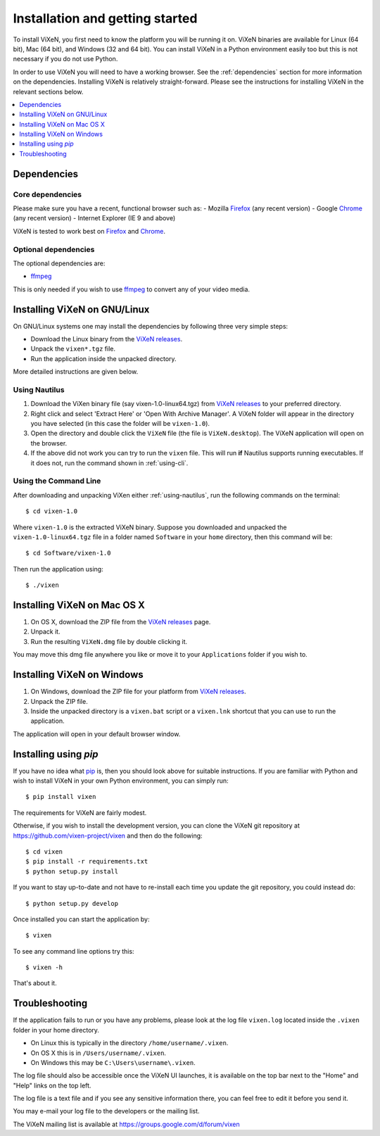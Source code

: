.. _installation:

=================================
Installation and getting started
=================================

To install ViXeN, you first need to know the platform you will be running it
on. ViXeN binaries are available for Linux (64 bit), Mac (64 bit), and Windows
(32 and 64 bit). You can install ViXeN in a Python environment easily too but
this is not necessary if you do not use Python.

In order to use ViXeN you will need to have a working browser. See the
:ref:`dependencies` section for more information on the dependencies.
Installing ViXeN is relatively straight-forward. Please see the instructions
for installing ViXeN in the relevant sections below.

.. contents::
    :local:
    :depth: 1

.. _dependencies:

------------------
Dependencies
------------------

^^^^^^^^^^^^^^^^^^
Core dependencies
^^^^^^^^^^^^^^^^^^

Please make sure you have a recent, functional browser such as:
- Mozilla Firefox_ (any recent version)
- Google Chrome_ (any recent version)
- Internet Explorer (IE 9 and above)

ViXeN is tested to work best on Firefox_ and Chrome_.

.. _Firefox: https://www.mozilla.org/en-US/firefox/new/
.. _Chrome: https://www.google.com/chrome/


^^^^^^^^^^^^^^^^^^^^^^
Optional dependencies
^^^^^^^^^^^^^^^^^^^^^^

The optional dependencies are:

- ffmpeg_

.. _ffmpeg: http://ffmpeg.org


This is only needed if you wish to use ffmpeg_ to convert any of your video media.

-------------------------------
Installing ViXeN on GNU/Linux
-------------------------------

On GNU/Linux systems one may install the dependencies by following three very
simple steps:

- Download the Linux binary from the `ViXeN releases`_.
- Unpack the ``vixen*.tgz`` file.
- Run the application inside the unpacked directory.

More detailed instructions are given below.

.. _ViXeN releases: https://github.com/vixen-project/vixen/releases

.. _using-nautilus:

^^^^^^^^^^^^^^^^^^^
Using Nautilus
^^^^^^^^^^^^^^^^^^^

1. Download the ViXen binary file (say vixen-1.0-linux64.tgz) from
   `ViXeN releases`_ to your preferred directory.

2. Right click and select 'Extract Here' or 'Open With Archive Manager'. A
   ViXeN folder will appear in the directory you have selected (in this case
   the folder will be ``vixen-1.0``).

3. Open the directory and double click the ``ViXeN`` file (the file is
   ``ViXeN.desktop``). The ViXeN application will open on the browser.

4. If the above did not work you can try to run the ``vixen`` file. This will
   run **if** Nautilus supports running executables. If it does not, run the
   command shown in :ref:`using-cli`.

.. _using-cli:

^^^^^^^^^^^^^^^^^^^^^^^
Using the Command Line
^^^^^^^^^^^^^^^^^^^^^^^

After downloading and unpacking ViXen either :ref:`using-nautilus`, run the
following commands on the terminal::

	$ cd vixen-1.0

Where ``vixen-1.0`` is the extracted ViXeN binary. Suppose you downloaded and
unpacked the ``vixen-1.0-linux64.tgz`` file in a folder named ``Software`` in
your ``home`` directory, then this command will be::

	$ cd Software/vixen-1.0

Then run the application using::

	$ ./vixen


------------------------------
Installing ViXeN on Mac OS X
------------------------------

1. On OS X, download the ZIP file from the `ViXeN releases`_ page.
2. Unpack it.
3. Run the resulting ``ViXeN.dmg`` file by double clicking it.

You may move this dmg file anywhere you like or move it to your
``Applications`` folder if you wish to.

------------------------------
Installing ViXeN on Windows
------------------------------


1. On Windows, download the ZIP file for your platform from `ViXeN releases`_.
2. Unpack the ZIP file.
3. Inside the unpacked directory is a ``vixen.bat`` script or a ``vixen.lnk``
   shortcut that you can use to run the application.

The application will open in your default browser window.


-----------------------
Installing using `pip`
-----------------------

If you have no idea what `pip`_ is, then you should look above for suitable
instructions. If you are familiar with Python and wish to install ViXeN in
your own Python environment, you can simply run::

  $ pip install vixen

The requirements for ViXeN are fairly modest.

Otherwise, if you wish to install the development version, you can clone the
ViXeN git repository at https://github.com/vixen-project/vixen and then do the
following::

  $ cd vixen
  $ pip install -r requirements.txt
  $ python setup.py install

If you want to stay up-to-date and not have to re-install each time you update
the git repository, you could instead do::

  $ python setup.py develop

.. _pip: https://pip.pypa.io/en/stable/

Once installed you can start the application by::

  $ vixen

To see any command line options try this::

  $ vixen -h

That's about it.

.. _troubleshooting:

-----------------
Troubleshooting
-----------------

If the application fails to run or you have any problems, please look at the
log file ``vixen.log`` located inside the ``.vixen`` folder in your home
directory.

- On Linux this is typically in the directory ``/home/username/.vixen``.
- On OS X this is in ``/Users/username/.vixen``.
- On Windows this may be ``C:\Users\username\.vixen``.

The log file should also be accessible once the ViXeN UI launches, it is
available on the top bar next to the "Home" and "Help" links on the top left.

The log file is a text file and if you see any sensitive information there,
you can feel free to edit it before you send it.

You may e-mail your log file to the developers or the mailing list.

The ViXeN mailing list is available at https://groups.google.com/d/forum/vixen
